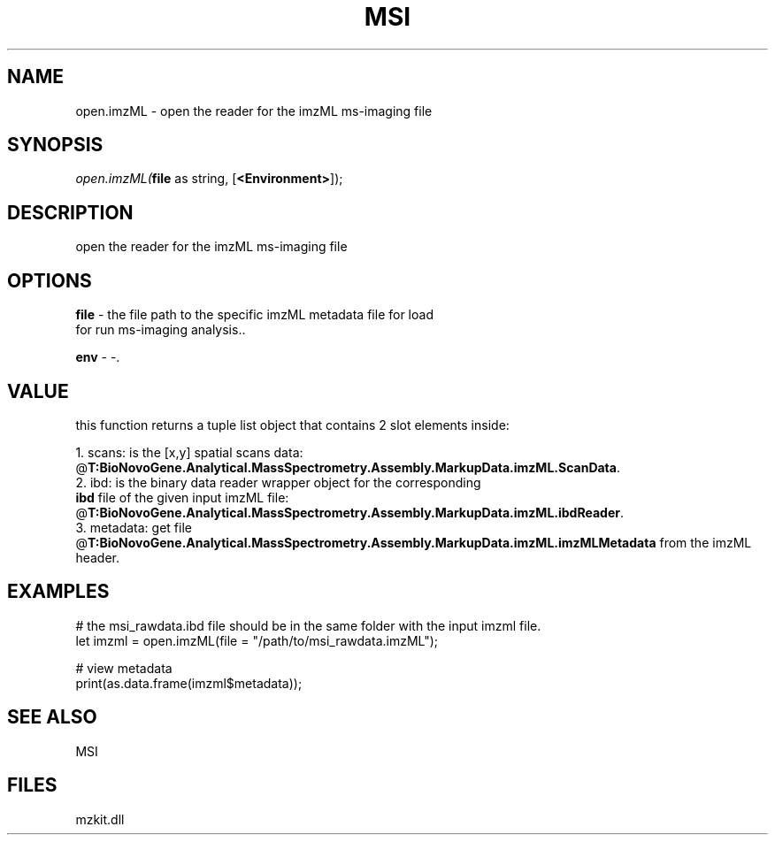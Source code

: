 .\" man page create by R# package system.
.TH MSI 1 2000-Jan "open.imzML" "open.imzML"
.SH NAME
open.imzML \- open the reader for the imzML ms-imaging file
.SH SYNOPSIS
\fIopen.imzML(\fBfile\fR as string, 
[\fB<Environment>\fR]);\fR
.SH DESCRIPTION
.PP
open the reader for the imzML ms-imaging file
.PP
.SH OPTIONS
.PP
\fBfile\fB \fR\- the file path to the specific imzML metadata file for load 
 for run ms-imaging analysis.. 
.PP
.PP
\fBenv\fB \fR\- -. 
.PP
.SH VALUE
.PP
this function returns a tuple list object that contains 2 slot elements inside:
 
 1. scans: is the [x,y] spatial scans data: @\fBT:BioNovoGene.Analytical.MassSpectrometry.Assembly.MarkupData.imzML.ScanData\fR.
 2. ibd: is the binary data reader wrapper object for the corresponding 
       \fBibd\fR file of the given input imzML file: @\fBT:BioNovoGene.Analytical.MassSpectrometry.Assembly.MarkupData.imzML.ibdReader\fR.
 3. metadata: get file @\fBT:BioNovoGene.Analytical.MassSpectrometry.Assembly.MarkupData.imzML.imzMLMetadata\fR from the imzML header.
.PP
.SH EXAMPLES
.PP
# the msi_rawdata.ibd file should be in the same folder with the input imzml file.
 let imzml = open.imzML(file = "/path/to/msi_rawdata.imzML");
 
 # view metadata
 print(as.data.frame(imzml$metadata));
.PP
.SH SEE ALSO
MSI
.SH FILES
.PP
mzkit.dll
.PP
